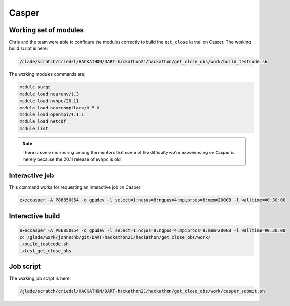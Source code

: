 ######
Casper
######


Working set of modules
======================

Chris and the team were able to configure the modules correctly to build the
``get_close`` kernel on Casper. The working build script is here:

.. code-block::

   /glade/scratch/criedel/HACKATHON/DART-hackathon21/hackathon/get_close_obs/work/build_testcode.sh 

The working modules commands are:

.. code-block::

   module purge
   module load ncarenv/1.3
   module load nvhpc/20.11
   module load ncarcompilers/0.5.0
   module load openmpi/4.1.1
   module load netcdf
   module list

.. note::

   There is some murmuring among the mentors that some of the difficulty we're
   experiencing on Casper is merely because the 20.11 release of ``nvhpc`` is
   old.

Interactive job
===============

This command works for requesting an interactive job on Casper:

.. code-block::

   execcasper -A P86850054 -q gpudev -l select=1:ncpus=8:ngpus=4:mpiprocs=8:mem=200GB -l walltime=00:30:00


Interactive build
=================

.. code-block::

   execcasper -A P86850054 -q gpudev -l select=1:ncpus=8:ngpus=4:mpiprocs=8:mem=200GB -l walltime=00:30:00
   cd /glade/work/johnsonb/git/DART-hackathon21/hackathon/get_close_obs/work/
   ./build_testcode.sh 
   ./test_get_close_obs

Job script
==========

The working job script is here:

.. code-block::

   /glade/scratch/criedel/HACKATHON/DART-hackathon21/hackathon/get_close_obs/work/casper_submit.sh

